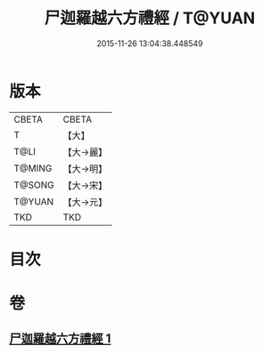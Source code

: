 #+TITLE: 尸迦羅越六方禮經 / T@YUAN
#+DATE: 2015-11-26 13:04:38.448549
* 版本
 |     CBETA|CBETA   |
 |         T|【大】     |
 |      T@LI|【大→麗】   |
 |    T@MING|【大→明】   |
 |    T@SONG|【大→宋】   |
 |    T@YUAN|【大→元】   |
 |       TKD|TKD     |

* 目次
* 卷
** [[file:KR6a0016_001.txt][尸迦羅越六方禮經 1]]
